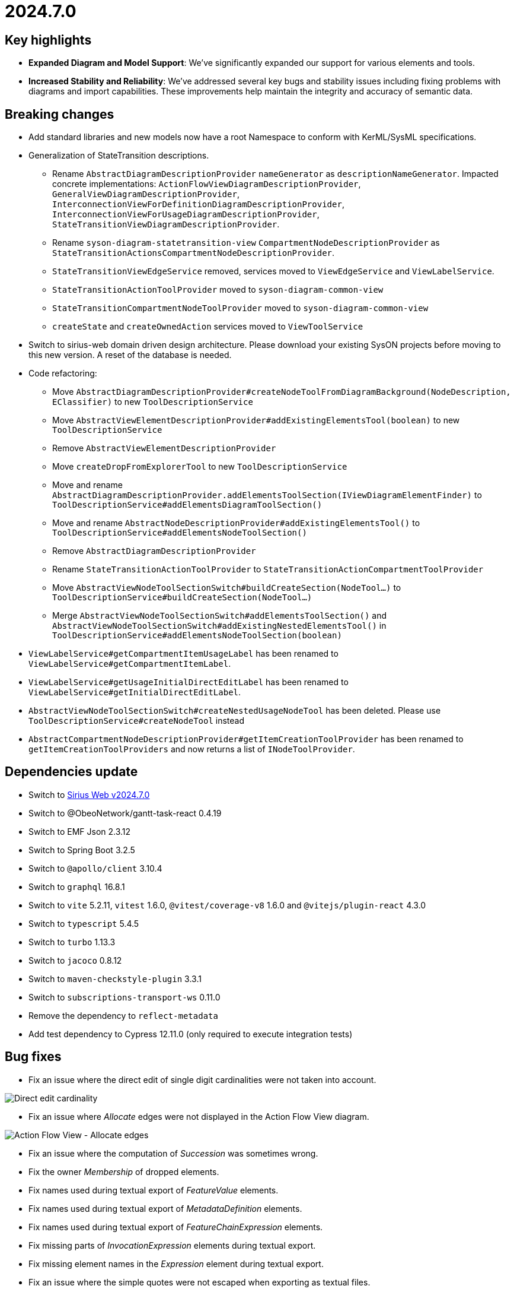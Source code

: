 = 2024.7.0

== Key highlights

- *Expanded Diagram and Model Support*: We've significantly expanded our support for various elements and tools.
- *Increased Stability and Reliability*: We've addressed several key bugs and stability issues including fixing problems with diagrams and import capabilities.
These improvements help maintain the integrity and accuracy of semantic data.

== Breaking changes

- Add standard libraries and new models now have a root Namespace to conform with KerML/SysML specifications.
- Generalization of StateTransition descriptions.
  * Rename `AbstractDiagramDescriptionProvider` `nameGenerator` as `descriptionNameGenerator`. Impacted concrete implementations: `ActionFlowViewDiagramDescriptionProvider`, `GeneralViewDiagramDescriptionProvider`,  `InterconnectionViewForDefinitionDiagramDescriptionProvider`, `InterconnectionViewForUsageDiagramDescriptionProvider`, `StateTransitionViewDiagramDescriptionProvider`.
  * Rename `syson-diagram-statetransition-view` `CompartmentNodeDescriptionProvider` as `StateTransitionActionsCompartmentNodeDescriptionProvider`.
  * `StateTransitionViewEdgeService` removed, services moved to `ViewEdgeService` and `ViewLabelService`.
  * `StateTransitionActionToolProvider` moved to `syson-diagram-common-view`
  * `StateTransitionCompartmentNodeToolProvider` moved to `syson-diagram-common-view`
  * `createState` and `createOwnedAction` services moved to `ViewToolService`
- Switch to sirius-web domain driven design architecture.
Please download your existing SysON projects before moving to this new version.
A reset of the database is needed.
- Code refactoring:
  * Move `AbstractDiagramDescriptionProvider#createNodeToolFromDiagramBackground(NodeDescription, EClassifier)` to new `ToolDescriptionService`
  * Move `AbstractViewElementDescriptionProvider#addExistingElementsTool(boolean)` to new `ToolDescriptionService`
  * Remove `AbstractViewElementDescriptionProvider`
  * Move `createDropFromExplorerTool` to new `ToolDescriptionService`
  * Move and rename `AbstractDiagramDescriptionProvider.addElementsToolSection(IViewDiagramElementFinder)` to `ToolDescriptionService#addElementsDiagramToolSection()`
  * Move and rename `AbstractNodeDescriptionProvider#addExistingElementsTool()` to `ToolDescriptionService#addElementsNodeToolSection()`
  * Remove `AbstractDiagramDescriptionProvider`
  * Rename `StateTransitionActionToolProvider` to `StateTransitionActionCompartmentToolProvider`
  * Move `AbstractViewNodeToolSectionSwitch#buildCreateSection(NodeTool...)` to `ToolDescriptionService#buildCreateSection(NodeTool...)`
  * Merge `AbstractViewNodeToolSectionSwitch#addElementsToolSection()` and `AbstractViewNodeToolSectionSwitch#addExistingNestedElementsTool()` in `ToolDescriptionService#addElementsNodeToolSection(boolean)`
- `ViewLabelService#getCompartmentItemUsageLabel` has been renamed to `ViewLabelService#getCompartmentItemLabel`.
- `ViewLabelService#getUsageInitialDirectEditLabel` has been renamed to `ViewLabelService#getInitialDirectEditLabel`.
- `AbstractViewNodeToolSectionSwitch#createNestedUsageNodeTool` has been deleted. Please use `ToolDescriptionService#createNodeTool` instead
- `AbstractCompartmentNodeDescriptionProvider#getItemCreationToolProvider` has been renamed to `getItemCreationToolProviders` and now returns a list of `INodeToolProvider`.

== Dependencies update

- Switch to https://github.com/eclipse-sirius/sirius-web/releases/tag/v2024.7.0[Sirius Web v2024.7.0]
- Switch to @ObeoNetwork/gantt-task-react 0.4.19
- Switch to EMF Json 2.3.12
- Switch to Spring Boot 3.2.5
- Switch to `@apollo/client` 3.10.4
- Switch to `graphql` 16.8.1
- Switch to `vite` 5.2.11, `vitest` 1.6.0, `@vitest/coverage-v8` 1.6.0 and `@vitejs/plugin-react` 4.3.0
- Switch to `typescript` 5.4.5
- Switch to `turbo` 1.13.3
- Switch to `jacoco` 0.8.12
- Switch to `maven-checkstyle-plugin` 3.3.1
- Switch to `subscriptions-transport-ws` 0.11.0
- Remove the dependency to `reflect-metadata`
- Add test dependency to Cypress 12.11.0 (only required to execute integration tests)

== Bug fixes

- Fix an issue where the direct edit of single digit cardinalities were not taken into account.

image::release-notes-direct-edit-cardinality.png[Direct edit cardinality]

- Fix an issue where _Allocate_ edges were not displayed in the Action Flow View diagram.

image::release-notes-afv-allocate.png[Action Flow View - Allocate edges]

- Fix an issue where the computation of _Succession_ was sometimes wrong.
- Fix the owner _Membership_ of dropped elements.

- Fix names used during textual export of _FeatureValue_ elements.
- Fix names used during textual export of _MetadataDefinition_ elements.
- Fix names used during textual export of _FeatureChainExpression_ elements.
- Fix missing parts of _InvocationExpression_ elements during textual export.
- Fix missing element names in the _Expression_ element during textual export.
- Fix an issue where the simple quotes were not escaped when exporting as textual files.
- Fix an issue where models were exported with a global indentation instead of no indentation. 
- Fix textual import of _Documentation_ elements by removing /* */ around texts.
- Fix an issue where the _Adjust size_ tool had no effect on Packages nodes.

image::release-notes-diagrams-package-adjust-size.png[Package Adjust size tool]

- Fix an issue where the double quotes were set along with the string value in case of a direct edit of the value part.
- Allow the creation of sub-Packages in the model explorer

== Improvements

- Add root _Namespace_ to SysON models and libraries to conform to SysMLv2 specification.

image::release-notes-root-namespace.png[Root Namespace]

- Improve support for whitespace, quotes, and special characters in direct edit.
- Handle start and done actions in Action Flow View & General View diagrams.
- Add _State_ and _StateDefinition_ in the General View diagram.
- Add Transition source and target to Core properties in the Details view.

image::release-notes-details-view-transition.png[Details View Transition]

- All _redefines_ references of the SysMLv2 metamodel have been implemented.
- The textual import running process have been improved.
By default, end users don't have to copy _syside-cli.js_ near the _syson-application_ jar anymore.
The embedded _syside-cli.js_ is copied in a system temp folder and executed from there (with node).
But, if you encounter execution rights problem, you can still copy _syside-cli.js_ in a place where you have the appropriate rights and use the _org.eclipse.syson.syside.path_ application option.
- Property "Typed by" is now always visible in the Details view for _Feature_ elements, even if the _Feature_ doesn't have a type yet.

image::release-notes-details-view-typed-by-property.png[Details View Typed by]

- Rename creation tools for Start and Done actions (from Add Start/Done to New Start/Done)
- Reduce the default height of the Package node in diagrams 
- Move Feature#direction in Core properties tab of the Details view
- Sort New Object menu entries
- Add Direct Edit tool in _Control_ (_ForkNode_, _JoinNode_...) nodes palettes
- Allow multiple occurrences of Start and Done actions in actions compartments.
- Rewrite textual import. It is still an experimental feature but should now be faster and accurate.
- Rewrite the _addExistingElement_ tool.
The tool now works correctly on packages, and doesn't render sibling elements when their semantic element has been rendered by another node (e.g. in a compartment).
- The empty/null values for _Subsetting_/_Redefinition_/_Subclassification_/_FeatureTyping_ are not displayed anymore in diagram node labels.
- Add tools for creating Ports with direction
- Add tools for creation Items with direction
- Change the default name of the transition element to _source_to_target_
- Provide new icons for State, Conjugation, Port (in,in/out,out) and Item (in,in/out,out).
- Add tools to create Items and Parts in Port and PortDefinition

image::release-notes-port-item-tool.png[Create Items and Parts in Port and PortDefinition]

- Add tool to create Requirements in RequirementDefinition

image::release-notes-reqdef-req-tool.png[Create Requirements in RequirementDefinition]

- Add tools for creating _Items_ on _ActionDefinition_ in GeneralView and ActionFlowView.
- AcceptAction is now available inside an Action body
- Add private and protected visibility decorators on all elements

image::release-notes-visibility-icons.png[Visibility icons]

== New features

- Add Cypress test infrastructure and execute the Cypress tests as part of pull request checks.
- Add integration test infrastructure
- Initial contribution of this documentation
- Handle the _JoinNode_, _MergeNode_, _ForkNode_, _DecisionNode_ elements in actions compartments.

image::release-notes-afv-control-nodes.png[Control nodes]

- Handle the _ExhibitState_ elements in diagrams
- Add new documentation compartment on all existing nodes in all diagrams.

image::release-notes-doc-compartment.png[Doc compartment]
